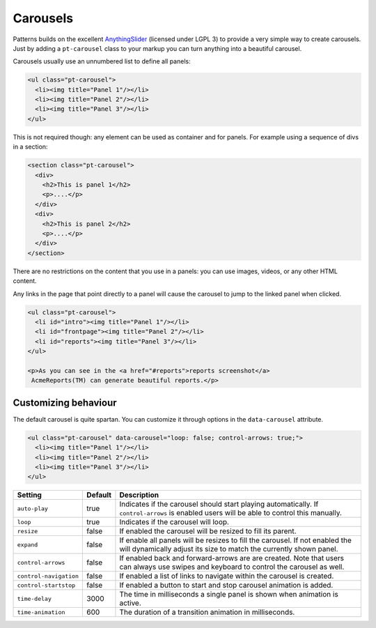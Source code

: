 Carousels
=========

Patterns builds on the excellent `AnythingSlider
<https://github.com/CSS-Tricks/AnythingSlider/wiki>`_ (licensed under LGPL 3) to
provide a very simple way to create carousels. Just by adding a ``pt-carousel``
class to your markup you can turn anything into a beautiful carousel.

Carousels usually use an unnumbered list to define all panels:

.. code-block:: html

   <ul class="pt-carousel">
     <li><img title="Panel 1"/></li>
     <li><img title="Panel 2"/></li>
     <li><img title="Panel 3"/></li>
   </ul>


This is not required though: any element can be used as container and for
panels. For example using a sequence of divs in a section:

.. code-block:: html

   <section class="pt-carousel">
     <div>
       <h2>This is panel 1</h2>
       <p>....</p>
     </div>
     <div>
       <h2>This is panel 2</h2>
       <p>....</p>
     </div>
   </section>

There are no restrictions on the content that you use in a panels: you can use
images, videos, or any other HTML content.

Any links in the page that point directly to a panel will cause the carousel
to jump to the linked panel when clicked.

.. code-block:: html

   <ul class="pt-carousel">
     <li id="intro"><img title="Panel 1"/></li>
     <li id="frontpage"><img title="Panel 2"/></li>
     <li id="reports"><img title="Panel 3"/></li>
   </ul>

   <p>As you can see in the <a href="#reports">reports screenshot</a>
    AcmeReports(TM) can generate beautiful reports.</p>


Customizing behaviour
---------------------

The default carousel is quite spartan. You can customize it through options
in the ``data-carousel`` attribute. 


.. code-block:: html

   <ul class="pt-carousel" data-carousel="loop: false; control-arrows: true;">
     <li><img title="Panel 1"/></li>
     <li><img title="Panel 2"/></li>
     <li><img title="Panel 3"/></li>
   </ul>


+------------------------+---------+-----------------------------------------+
| Setting                | Default | Description                             |
+========================+=========+=========================================+
| ``auto-play``          | true    | Indicates if the carousel should start  |
|                        |         | playing automatically. If               |
|                        |         | ``control-arrows`` is enabled users     |
|                        |         | will be able to control this manually.  |
+------------------------+---------+-----------------------------------------+
| ``loop``               | true    | Indicates if the carousel will loop.    |
+------------------------+---------+-----------------------------------------+
| ``resize``             | false   | If enabled the carousel will be resized |
|                        |         | to fill its parent.                     |
+------------------------+---------+-----------------------------------------+
| ``expand``             | false   | If enable all panels will be resizes to |
|                        |         | fill the carousel. If not enabled the   |
|                        |         | will dynamically adjust its size to     |
|                        |         | match the currently shown panel.        |
+------------------------+---------+-----------------------------------------+
| ``control-arrows``     | false   | If enabled back and forward-arrows are  |
|                        |         | are created. Note that users can always |
|                        |         | use swipes and keyboard to control the  |
|                        |         | carousel as well.                       |
+------------------------+---------+-----------------------------------------+
| ``control-navigation`` | false   | If enabled a list of links to navigate  |
|                        |         | within the carousel is created.         |
+------------------------+---------+-----------------------------------------+
| ``control-startstop``  | false   | If enabled a button to start and stop   |
|                        |         | carousel animation is added.            |
+------------------------+---------+-----------------------------------------+
| ``time-delay``         | 3000    | The time in milliseconds a single panel |
|                        |         | is shown when animation is active.      |
+------------------------+---------+-----------------------------------------+
| ``time-animation``     | 600     | The duration of a transition animation  |
|                        |         | in milliseconds.                        |
+------------------------+---------+-----------------------------------------+
